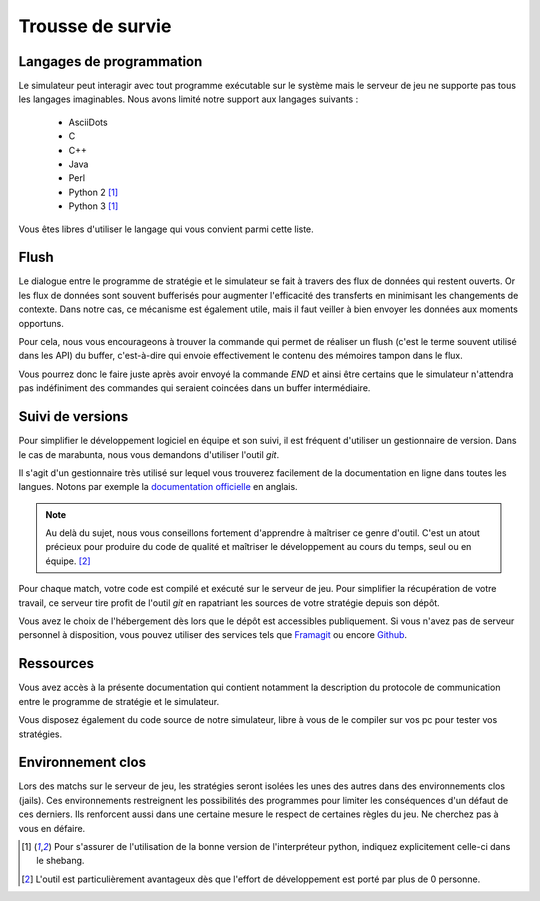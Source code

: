 =================
Trousse de survie
=================

Langages de programmation
=========================

Le simulateur peut interagir avec tout programme exécutable sur le système mais
le serveur de jeu ne supporte pas tous les langages imaginables. Nous avons
limité notre support aux langages suivants :

 - AsciiDots
 - C
 - C++
 - Java
 - Perl
 - Python 2 [#f1]_
 - Python 3 [#f1]_

Vous êtes libres d'utiliser le langage qui vous convient parmi cette liste.

Flush
=====

Le dialogue entre le programme de stratégie et le simulateur se fait à travers
des flux de données qui restent ouverts. Or les flux de données sont souvent
bufferisés pour augmenter l'efficacité des transferts en minimisant les
changements de contexte. Dans notre cas, ce mécanisme est également utile, mais
il faut veiller à bien envoyer les données aux moments opportuns.

Pour cela, nous vous encourageons à trouver la commande qui permet de réaliser
un flush (c'est le terme souvent utilisé dans les API) du buffer, c'est-à-dire
qui envoie effectivement le contenu des mémoires tampon dans le flux.

Vous pourrez donc le faire juste après avoir envoyé la commande `END` et ainsi
être certains que le simulateur n'attendra pas indéfiniment des commandes qui
seraient coincées dans un buffer intermédiaire.

Suivi de versions
=================

Pour simplifier le développement logiciel en équipe et son suivi, il est
fréquent d'utiliser un gestionnaire de version. Dans le cas de marabunta, nous
vous demandons d'utiliser l'outil `git`.

Il s'agit d'un gestionnaire très utilisé sur lequel vous trouverez facilement de
la documentation en ligne dans toutes les langues.  Notons par exemple la
`documentation officielle <https://git-scm.com/>`_ en anglais.

.. NOTE::
   Au delà du sujet, nous vous conseillons fortement d'apprendre à maîtriser ce
   genre d'outil. C'est un atout précieux pour produire du code de qualité et
   maîtriser le développement au cours du temps, seul ou en équipe. [#f2]_

Pour chaque match, votre code est compilé et exécuté sur le serveur de jeu. Pour
simplifier la récupération de votre travail, ce serveur tire profit de l'outil
`git` en rapatriant les sources de votre stratégie depuis son dépôt.

Vous avez le choix de l'hébergement dès lors que le dépôt est accessibles
publiquement. Si vous n'avez pas de serveur personnel à disposition, vous pouvez
utiliser des services tels que `Framagit <https://framagit.org>`_ ou encore
`Github <https://github.com>`_.

Ressources
==========

Vous avez accès à la présente documentation qui contient notamment la
description du protocole de communication entre le programme de stratégie et le
simulateur.

Vous disposez également du code source de notre simulateur, libre à vous de le
compiler sur vos pc pour tester vos stratégies.


Environnement clos
==================

Lors des matchs sur le serveur de jeu, les stratégies seront isolées les unes
des autres dans des environnements clos (jails). Ces environnements restreignent
les possibilités des programmes pour limiter les conséquences d'un défaut de
ces derniers. Ils renforcent aussi dans une certaine mesure le respect de
certaines règles du jeu. Ne cherchez pas à vous en défaire.

.. [#f1] Pour s'assurer de l'utilisation de la bonne version de l'interpréteur
         python, indiquez explicitement celle-ci dans le shebang.

.. [#f2] L'outil est particulièrement avantageux dès que l'effort de
         développement est porté par plus de 0 personne.
